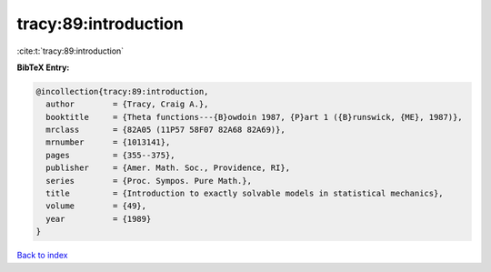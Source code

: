tracy:89:introduction
=====================

:cite:t:`tracy:89:introduction`

**BibTeX Entry:**

.. code-block:: bibtex

   @incollection{tracy:89:introduction,
     author        = {Tracy, Craig A.},
     booktitle     = {Theta functions---{B}owdoin 1987, {P}art 1 ({B}runswick, {ME}, 1987)},
     mrclass       = {82A05 (11P57 58F07 82A68 82A69)},
     mrnumber      = {1013141},
     pages         = {355--375},
     publisher     = {Amer. Math. Soc., Providence, RI},
     series        = {Proc. Sympos. Pure Math.},
     title         = {Introduction to exactly solvable models in statistical mechanics},
     volume        = {49},
     year          = {1989}
   }

`Back to index <../By-Cite-Keys.rst>`_
